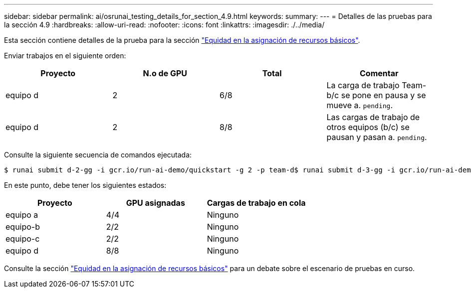 ---
sidebar: sidebar 
permalink: ai/osrunai_testing_details_for_section_4.9.html 
keywords:  
summary:  
---
= Detalles de las pruebas para la sección 4.9
:hardbreaks:
:allow-uri-read: 
:nofooter: 
:icons: font
:linkattrs: 
:imagesdir: ./../media/


[role="lead"]
Esta sección contiene detalles de la prueba para la sección link:osrunai_basic_resource_allocation_fairness.html["Equidad en la asignación de recursos básicos"].

Enviar trabajos en el siguiente orden:

|===
| Proyecto | N.o de GPU | Total | Comentar 


| equipo d | 2 | 6/8 | La carga de trabajo Team-b/c se pone en pausa y se mueve a. `pending`. 


| equipo d | 2 | 8/8 | Las cargas de trabajo de otros equipos (b/c) se pausan y pasan a. `pending`. 
|===
Consulte la siguiente secuencia de comandos ejecutada:

....
$ runai submit d-2-gg -i gcr.io/run-ai-demo/quickstart -g 2 -p team-d$ runai submit d-3-gg -i gcr.io/run-ai-demo/quickstart -g 2 -p team-d
....
En este punto, debe tener los siguientes estados:

|===
| Proyecto | GPU asignadas | Cargas de trabajo en cola 


| equipo a | 4/4 | Ninguno 


| equipo-b | 2/2 | Ninguno 


| equipo-c | 2/2 | Ninguno 


| equipo d | 8/8 | Ninguno 
|===
Consulte la sección link:osrunai_basic_resource_allocation_fairness.html["Equidad en la asignación de recursos básicos"] para un debate sobre el escenario de pruebas en curso.
